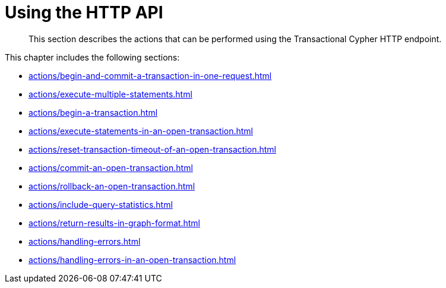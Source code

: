 :description: Actions that can be performed using the Cypher transaction HTTP endpoint.

[[http-api-actions]]
= Using the HTTP API

[abstract]
--
This section describes the actions that can be performed using the Transactional Cypher HTTP endpoint.
--

This chapter includes the following sections:

* xref:actions/begin-and-commit-a-transaction-in-one-request.adoc[]
* xref:actions/execute-multiple-statements.adoc[]
* xref:actions/begin-a-transaction.adoc[]
* xref:actions/execute-statements-in-an-open-transaction.adoc[]
* xref:actions/reset-transaction-timeout-of-an-open-transaction.adoc[]
* xref:actions/commit-an-open-transaction.adoc[]
* xref:actions/rollback-an-open-transaction.adoc[]
* xref:actions/include-query-statistics.adoc[]
* xref:actions/return-results-in-graph-format.adoc[]
* xref:actions/handling-errors.adoc[]
* xref:actions/handling-errors-in-an-open-transaction.adoc[]

